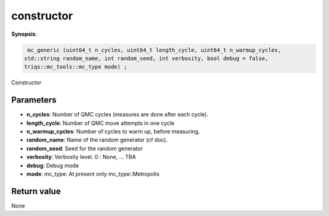 ..
   Generated automatically using the command :
   c++2doc.py all_triqs.hpp
   /Users/parcolle/triqs/BUILD/triqs/INSTALL_DIR/include/triqs/mc_tools/mc_generic.hpp

.. highlight:: c


.. _mc_generic_constructor:

constructor
=============

**Synopsis**:

.. code-block:: c

    mc_generic (uint64_t n_cycles, uint64_t length_cycle, uint64_t n_warmup_cycles,
   std::string random_name, int random_seed, int verbosity, bool debug = false,
   triqs::mc_tools::mc_type mode) ;

Constructor

Parameters
-------------

* **n_cycles**:        Number of QMC cycles (measures are done after each cycle).

* **length_cycle**:    Number of QMC move attempts in one cycle

* **n_warmup_cycles**: Number of cycles to warm up, before measuring.

* **random_name**:     Name of the random generator (cf doc).

* **random_seed**:     Seed for the random generator

* **verbosity**:       Verbosity level. 0 : None, ... TBA

* **debug**:           Debug mode

* **mode**:            mc_type: At present only mc_type::Metropolis

Return value
--------------

None